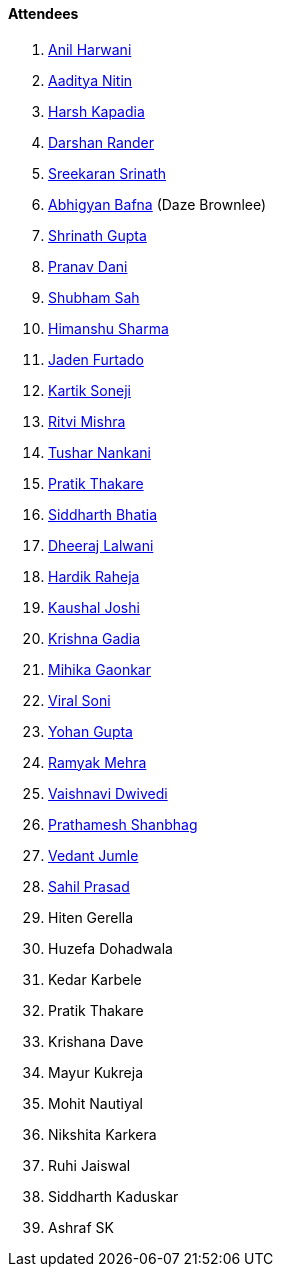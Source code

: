 ==== Attendees

. link:https://www.linkedin.com/in/anilharwani[Anil Harwani^]
. link:https://twitter.com/Aaditya__Speaks[Aaditya Nitin^]
. link:https://twitter.com/harshgkapadia[Harsh Kapadia^]
. link:https://twitter.com/SirusTweets[Darshan Rander^]
. link:https://twitter.com/skxrxn[Sreekaran Srinath^]
. link:https://twitter.com/BafnaAbhigyan[Abhigyan Bafna^] (Daze Brownlee)
. link:https://twitter.com/gupta_shrinath[Shrinath Gupta^]
. link:https://twitter.com/PranavDani3[Pranav Dani^]
. link:https://twitter.com/ishubhamsah[Shubham Sah^]
. link:https://twitter.com/_SharmaHimanshu[Himanshu Sharma^]
. link:https://twitter.com/furtado_jaden[Jaden Furtado^]
. link:https://twitter.com/KartikSoneji_[Kartik Soneji^]
. link:https://twitter.com/frenzyritz13[Ritvi Mishra^]
. link:https://twitter.com/tusharnankanii[Tushar Nankani^]
. link:https://twitter.com/t3_pat[Pratik Thakare^]
. link:https://twitter.com/Darth_Sid512[Siddharth Bhatia^]
. link:https://twitter.com/DhiruCodes[Dheeraj Lalwani^]
. link:https://twitter.com/hardikraheja[Hardik Raheja^]
. link:https://twitter.com/clumsy_coder[Kaushal Joshi^]
. link:https://twitter.com/KRISHNAGADIA[Krishna Gadia^]
. link:https://twitter.com/GaonkarMihika[Mihika Gaonkar^]
. link:https://twitter.com/SViralSoni[Viral Soni^]
. link:https://mobile.twitter.com/GuptaYohan[Yohan Gupta^]
. link:https://twitter.com/mehraramyak[Ramyak Mehra^]
. link:https://twitter.com/dwvicy[Vaishnavi Dwivedi^]
. link:https://twitter.com/Prathamesh_117[Prathamesh Shanbhag^]
. link:https://twitter.com/vedantjumle1[Vedant Jumle^]
. link:https://twitter.com/sailorworks[Sahil Prasad^]
. Hiten Gerella
. Huzefa Dohadwala
. Kedar Karbele
. Pratik Thakare
. Krishana Dave
. Mayur Kukreja
. Mohit Nautiyal
. Nikshita Karkera
. Ruhi Jaiswal
. Siddharth Kaduskar
. Ashraf SK
